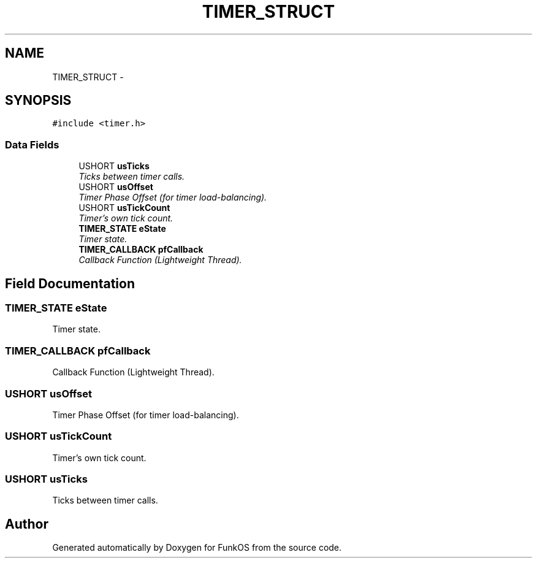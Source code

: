 .TH "TIMER_STRUCT" 3 "20 Mar 2010" "Version R3" "FunkOS" \" -*- nroff -*-
.ad l
.nh
.SH NAME
TIMER_STRUCT \- 
.SH SYNOPSIS
.br
.PP
.PP
\fC#include <timer.h>\fP
.SS "Data Fields"

.in +1c
.ti -1c
.RI "USHORT \fBusTicks\fP"
.br
.RI "\fITicks between timer calls. \fP"
.ti -1c
.RI "USHORT \fBusOffset\fP"
.br
.RI "\fITimer Phase Offset (for timer load-balancing). \fP"
.ti -1c
.RI "USHORT \fBusTickCount\fP"
.br
.RI "\fITimer's own tick count. \fP"
.ti -1c
.RI "\fBTIMER_STATE\fP \fBeState\fP"
.br
.RI "\fITimer state. \fP"
.ti -1c
.RI "\fBTIMER_CALLBACK\fP \fBpfCallback\fP"
.br
.RI "\fICallback Function (Lightweight Thread). \fP"
.in -1c
.SH "Field Documentation"
.PP 
.SS "\fBTIMER_STATE\fP \fBeState\fP"
.PP
Timer state. 
.SS "\fBTIMER_CALLBACK\fP \fBpfCallback\fP"
.PP
Callback Function (Lightweight Thread). 
.SS "USHORT \fBusOffset\fP"
.PP
Timer Phase Offset (for timer load-balancing). 
.SS "USHORT \fBusTickCount\fP"
.PP
Timer's own tick count. 
.SS "USHORT \fBusTicks\fP"
.PP
Ticks between timer calls. 

.SH "Author"
.PP 
Generated automatically by Doxygen for FunkOS from the source code.

